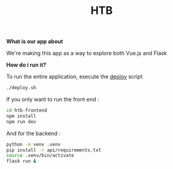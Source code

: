 #+TITLE: HTB 

*What is our app about*

We're making this app as a way to explore both Vue.js and Flask

*How do i run it?*

To run the entire application, execute the [[file:./deploy.sh][deploy]] script 
#+BEGIN_SRC BASH
./deploy.sh
#+END_SRC
If you only want to run the front end :
#+BEGIN_SRC BASH
cd htb-frontend
npm install
npm run dev
#+END_SRC
And for the backend :
#+BEGIN_SRC BASH
python -m venv .venv
pip install -r api/requirements.txt
source .venv/bin/activate
flask run &
#+END_SRC
